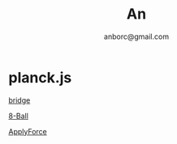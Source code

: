 #+Title: An
#+Author: anborc@gmail.com
#+REVEAL_HLEVEL: 6
#+OPTIONS: H:6 num:7 toc:2 num:nil reveal_center:nil reveal_control:t reveal_progress:t reveal_keyboard:t org-reveal-klipsify-src:non-nil  reveal_title_slide:nil
#+REVEAL_ROOT: ./reveal.js
#+REVEAL_TRANS: none
#+REVEAL_THEME: white2
# #+REVEAL_INIT_SCRIPT: {src: "./reveal.js/plugin/toc-progress/toc-progress.js"}

# #+SETUPFILE: ./org-html-themes/setup/theme-readtheorg.setup

* planck.js 

[[file:bridge.html][bridge]]

[[file:8-Ball.html][8-Ball]]

[[file:ApplyForce.html][ApplyForce]]
